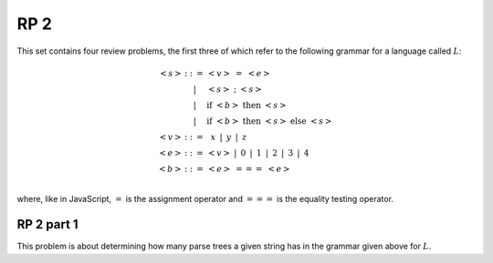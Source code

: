 .. This file is part of the OpenDSA eTextbook project. See
.. http://algoviz.org/OpenDSA for more details.
.. Copyright (c) 2012-13 by the OpenDSA Project Contributors, and
.. distributed under an MIT open source license.

.. avmetadata:: 
   :author: David Furcy and Tom Naps

====
RP 2
====

This set contains four review problems, the first three of which refer
to the following grammar for a language called :math:`L`:

.. math::

   \begin{eqnarray*} 
   <s> & ::= & <v>\ =\ <e>\\
       & |   & <s>\ ;\ <s>\\
       & |   & \mathrm{if}\ <b>\ \mathrm{then}\ <s>\\
       & |   & \mathrm{if}\ <b>\ \mathrm{then}\ <s>\ \mathrm{else}\ <s>\\
   <v> & ::= & \,\,\,x\,\,\, |\,\,\, y\,\,\, |\,\,\, z\\
   <e> & ::= & <v>\ |\,\,\,  0\,\,\, |\,\,\, 1\,\,\, |\,\,\, 2\,\,\, |\,\,\, 3\,\,\, |\,\,\, 4\\
   <b> & ::= & <e>\ ===\ <e>\\
   \end{eqnarray*}

where, like in JavaScript,  :math:`=` is the assignment operator and :math:`===` is the equality testing  operator.

RP 2 part 1
-----------

This problem is about determining how many parse trees a given string
has in the grammar given above for :math:`L`.

.. avembed:: Exercises/PL/RP2part1.html ka
